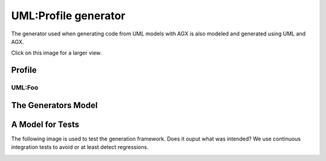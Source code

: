 ======================
UML:Profile generator
======================

The generator used when generating code from UML models with AGX is also modeled
and generated using UML and AGX.

.. image:: profile_generator.png
   :scale: 50%

Click on this image for a larger view.

Profile
=========

----------------------
UML:Foo
----------------------




The Generators Model
=====================

.. image:: agx.generator.generator.model.di.png
   :scale: 50%


A Model for Tests
==================

The following image is used to test the generation framework.
Does it ouput what was intended? We use continuous integration tests
to avoid or at least detect regressions.


.. image:: model_agx-generator-generator_tests-data-model-di.png
   :scale: 50%

